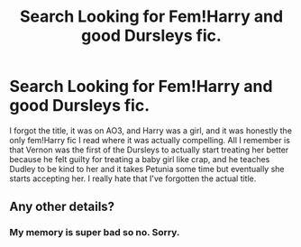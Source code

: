 #+TITLE: Search Looking for Fem!Harry and good Dursleys fic.

* Search Looking for Fem!Harry and good Dursleys fic.
:PROPERTIES:
:Score: 6
:DateUnix: 1524614617.0
:DateShort: 2018-Apr-25
:FlairText: Request
:END:
I forgot the title, it was on AO3, and Harry was a girl, and it was honestly the only fem!Harry fic I read where it was actually compelling. All I remember is that Vernon was the first of the Dursleys to actually start treating her better because he felt guilty for treating a baby girl like crap, and he teaches Dudley to be kind to her and it takes Petunia some time but eventually she starts accepting her. I really hate that I've forgotten the actual title.


** Any other details?
:PROPERTIES:
:Author: wordhammer
:Score: 1
:DateUnix: 1524683475.0
:DateShort: 2018-Apr-25
:END:

*** My memory is super bad so no. Sorry.
:PROPERTIES:
:Score: 1
:DateUnix: 1524686764.0
:DateShort: 2018-Apr-26
:END:
